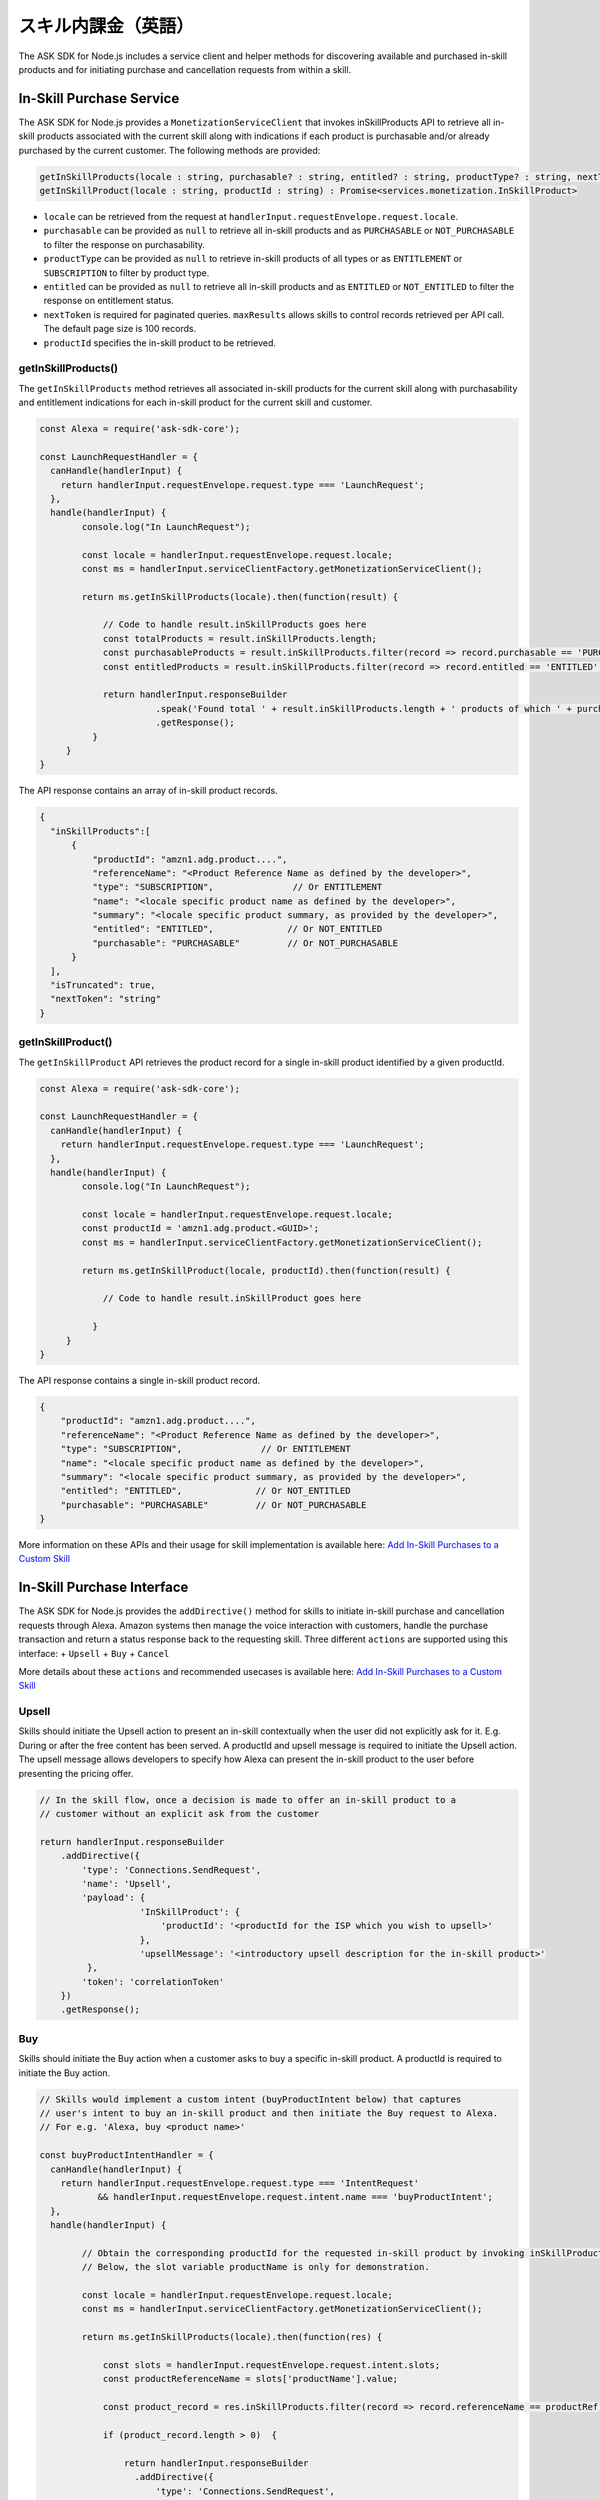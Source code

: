 ===========================
スキル内課金（英語）
===========================

The ASK SDK for Node.js includes a service client and helper methods for
discovering available and purchased in-skill products and for initiating
purchase and cancellation requests from within a skill.

In-Skill Purchase Service
-------------------------

The ASK SDK for Node.js provides a ``MonetizationServiceClient`` that
invokes inSkillProducts API to retrieve all in-skill products associated
with the current skill along with indications if each product is
purchasable and/or already purchased by the current customer. The
following methods are provided:

.. code:: javascript

   getInSkillProducts(locale : string, purchasable? : string, entitled? : string, productType? : string, nextToken? : string, maxResults? : number) : Promise<services.monetization.InSkillProductsResponse>
   getInSkillProduct(locale : string, productId : string) : Promise<services.monetization.InSkillProduct>

-  ``locale`` can be retrieved from the request at
   ``handlerInput.requestEnvelope.request.locale``.
-  ``purchasable`` can be provided as ``null`` to retrieve all in-skill
   products and as ``PURCHASABLE`` or ``NOT_PURCHASABLE`` to filter the
   response on purchasability.
-  ``productType`` can be provided as ``null`` to retrieve in-skill
   products of all types or as ``ENTITLEMENT`` or ``SUBSCRIPTION`` to
   filter by product type.
-  ``entitled`` can be provided as ``null`` to retrieve all in-skill
   products and as ``ENTITLED`` or ``NOT_ENTITLED`` to filter the
   response on entitlement status.
-  ``nextToken`` is required for paginated queries. ``maxResults``
   allows skills to control records retrieved per API call. The default
   page size is 100 records.
-  ``productId`` specifies the in-skill product to be retrieved.

getInSkillProducts()
~~~~~~~~~~~~~~~~~~~~

The ``getInSkillProducts`` method retrieves all associated in-skill
products for the current skill along with purchasability and entitlement
indications for each in-skill product for the current skill and
customer.

.. code:: javascript

   const Alexa = require('ask-sdk-core');

   const LaunchRequestHandler = {
     canHandle(handlerInput) {
       return handlerInput.requestEnvelope.request.type === 'LaunchRequest';
     },
     handle(handlerInput) {
           console.log("In LaunchRequest");

           const locale = handlerInput.requestEnvelope.request.locale;
           const ms = handlerInput.serviceClientFactory.getMonetizationServiceClient();

           return ms.getInSkillProducts(locale).then(function(result) {

               // Code to handle result.inSkillProducts goes here
               const totalProducts = result.inSkillProducts.length;
               const purchasableProducts = result.inSkillProducts.filter(record => record.purchasable == 'PURCHASABLE');
               const entitledProducts = result.inSkillProducts.filter(record => record.entitled == 'ENTITLED');

               return handlerInput.responseBuilder
                         .speak('Found total ' + result.inSkillProducts.length + ' products of which ' + purchasableProducts.length + ' are purchasable and ' + entitledProducts.length + ' are entitled.');
                         .getResponse();
             }
        }
   }

The API response contains an array of in-skill product records.

.. code:: javascript

   {
     "inSkillProducts":[
         {
             "productId": "amzn1.adg.product....",
             "referenceName": "<Product Reference Name as defined by the developer>",
             "type": "SUBSCRIPTION",               // Or ENTITLEMENT
             "name": "<locale specific product name as defined by the developer>",
             "summary": "<locale specific product summary, as provided by the developer>",
             "entitled": "ENTITLED",              // Or NOT_ENTITLED
             "purchasable": "PURCHASABLE"         // Or NOT_PURCHASABLE
         }
     ],
     "isTruncated": true,
     "nextToken": "string"
   }

getInSkillProduct()
~~~~~~~~~~~~~~~~~~~

The ``getInSkillProduct`` API retrieves the product record for a single
in-skill product identified by a given productId.

.. code:: javascript

   const Alexa = require('ask-sdk-core');

   const LaunchRequestHandler = {
     canHandle(handlerInput) {
       return handlerInput.requestEnvelope.request.type === 'LaunchRequest';
     },
     handle(handlerInput) {
           console.log("In LaunchRequest");

           const locale = handlerInput.requestEnvelope.request.locale;
           const productId = 'amzn1.adg.product.<GUID>';
           const ms = handlerInput.serviceClientFactory.getMonetizationServiceClient();

           return ms.getInSkillProduct(locale, productId).then(function(result) {

               // Code to handle result.inSkillProduct goes here

             }
        }
   }

The API response contains a single in-skill product record.

.. code:: javascript

   {
       "productId": "amzn1.adg.product....",
       "referenceName": "<Product Reference Name as defined by the developer>",
       "type": "SUBSCRIPTION",               // Or ENTITLEMENT
       "name": "<locale specific product name as defined by the developer>",
       "summary": "<locale specific product summary, as provided by the developer>",
       "entitled": "ENTITLED",              // Or NOT_ENTITLED
       "purchasable": "PURCHASABLE"         // Or NOT_PURCHASABLE
   }

More information on these APIs and their usage for skill implementation
is available here: `Add In-Skill Purchases to a Custom
Skill <https://developer.amazon.com/docs/in-skill-purchase/add-isps-to-a-skill.html>`__

In-Skill Purchase Interface
---------------------------

The ASK SDK for Node.js provides the ``addDirective()`` method for
skills to initiate in-skill purchase and cancellation requests through
Alexa. Amazon systems then manage the voice interaction with customers,
handle the purchase transaction and return a status response back to the
requesting skill. Three different ``actions`` are supported using this
interface: + ``Upsell`` + ``Buy`` + ``Cancel``

More details about these ``actions`` and recommended usecases is
available here: `Add In-Skill Purchases to a Custom
Skill <https://developer.amazon.com/docs/in-skill-purchase/add-isps-to-a-skill.html>`__

Upsell
~~~~~~

Skills should initiate the Upsell action to present an in-skill
contextually when the user did not explicitly ask for it. E.g. During or
after the free content has been served. A productId and upsell message
is required to initiate the Upsell action. The upsell message allows
developers to specify how Alexa can present the in-skill product to the
user before presenting the pricing offer.

.. code:: javascript

   // In the skill flow, once a decision is made to offer an in-skill product to a
   // customer without an explicit ask from the customer

   return handlerInput.responseBuilder
       .addDirective({
           'type': 'Connections.SendRequest',
           'name': 'Upsell',
           'payload': {
                      'InSkillProduct': {
                          'productId': '<productId for the ISP which you wish to upsell>'
                      },
                      'upsellMessage': '<introductory upsell description for the in-skill product>'
            },
           'token': 'correlationToken'
       })
       .getResponse();

Buy
~~~

Skills should initiate the Buy action when a customer asks to buy a
specific in-skill product. A productId is required to initiate the Buy
action.

.. code:: javascript

   // Skills would implement a custom intent (buyProductIntent below) that captures
   // user's intent to buy an in-skill product and then initiate the Buy request to Alexa.
   // For e.g. 'Alexa, buy <product name>'

   const buyProductIntentHandler = {
     canHandle(handlerInput) {
       return handlerInput.requestEnvelope.request.type === 'IntentRequest'
              && handlerInput.requestEnvelope.request.intent.name === 'buyProductIntent';
     },
     handle(handlerInput) {

           // Obtain the corresponding productId for the requested in-skill product by invoking inSkillProducts API.
           // Below, the slot variable productName is only for demonstration.

           const locale = handlerInput.requestEnvelope.request.locale;
           const ms = handlerInput.serviceClientFactory.getMonetizationServiceClient();

           return ms.getInSkillProducts(locale).then(function(res) {

               const slots = handlerInput.requestEnvelope.request.intent.slots;
               const productReferenceName = slots['productName'].value;

               const product_record = res.inSkillProducts.filter(record => record.referenceName == productRef);

               if (product_record.length > 0)  {

                   return handlerInput.responseBuilder
                     .addDirective({
                         'type': 'Connections.SendRequest',
                         'name': 'Buy',
                         'payload': {
                                    'InSkillProduct': {
                                        'productId': product_record[0].productId
                                    }
                          },
                         'token': 'correlationToken'
                     })
                     .getResponse();
               }
               else  {
                   return handlerInput.responseBuilder
                     .speak('I am sorry. That product is not available for purchase')
                     .getResponse();
               }

           });
      }
   };

Cancel
~~~~~~

Skills should initiate the Cancel action when a customer asks to cancel
an existing entitlement or Subscription for a supported in-skill
product. A productId is required to initiate the Cancel action.

.. code:: javascript

   // Skills would implement a custom intent (buyIntent below) that captures
   // user's intent to buy an in-skill product and then trigger the Buy request for it.
   // For e.g. 'Alexa, buy <product name>'

   const cancelIntentHandler = {
     canHandle(handlerInput) {
       return handlerInput.requestEnvelope.request.type === 'IntentRequest'
              && handlerInput.requestEnvelope.request.intent.name === 'cancelProductIntent';
     },
     handle(handlerInput) {

           // Obtain the corresponding productId for the requested in-skill product by invoking inSkillProducts API.
           // Below, the slot variable productName is only for demonstration.

           const locale = handlerInput.requestEnvelope.request.locale;
           const ms = handlerInput.serviceClientFactory.getMonetizationServiceClient();

           return ms.getInSkillProducts(locale).then(function(res) {

               const slots = handlerInput.requestEnvelope.request.intent.slots;
               const productReferenceName = slots['productName'].value;

               const product_record = res.inSkillProducts.filter(record => record.referenceName == productReferenceName);

               if (product_record.length > 0)  {

                   return handlerInput.responseBuilder
                     .addDirective({
                         'type': 'Connections.SendRequest',
                         'name': 'Cancel',
                         'payload': {
                                    'InSkillProduct': {
                                        'productId': product_record[0].productId
                                    }
                          },
                         'token': 'correlationToken'
                     })
                     .getResponse();
               }
               else  {
                   return handlerInput.responseBuilder
                     .speak('I am sorry. I don\'t know that one.');
                     .getResponse();
               }

           });
      }
   };
